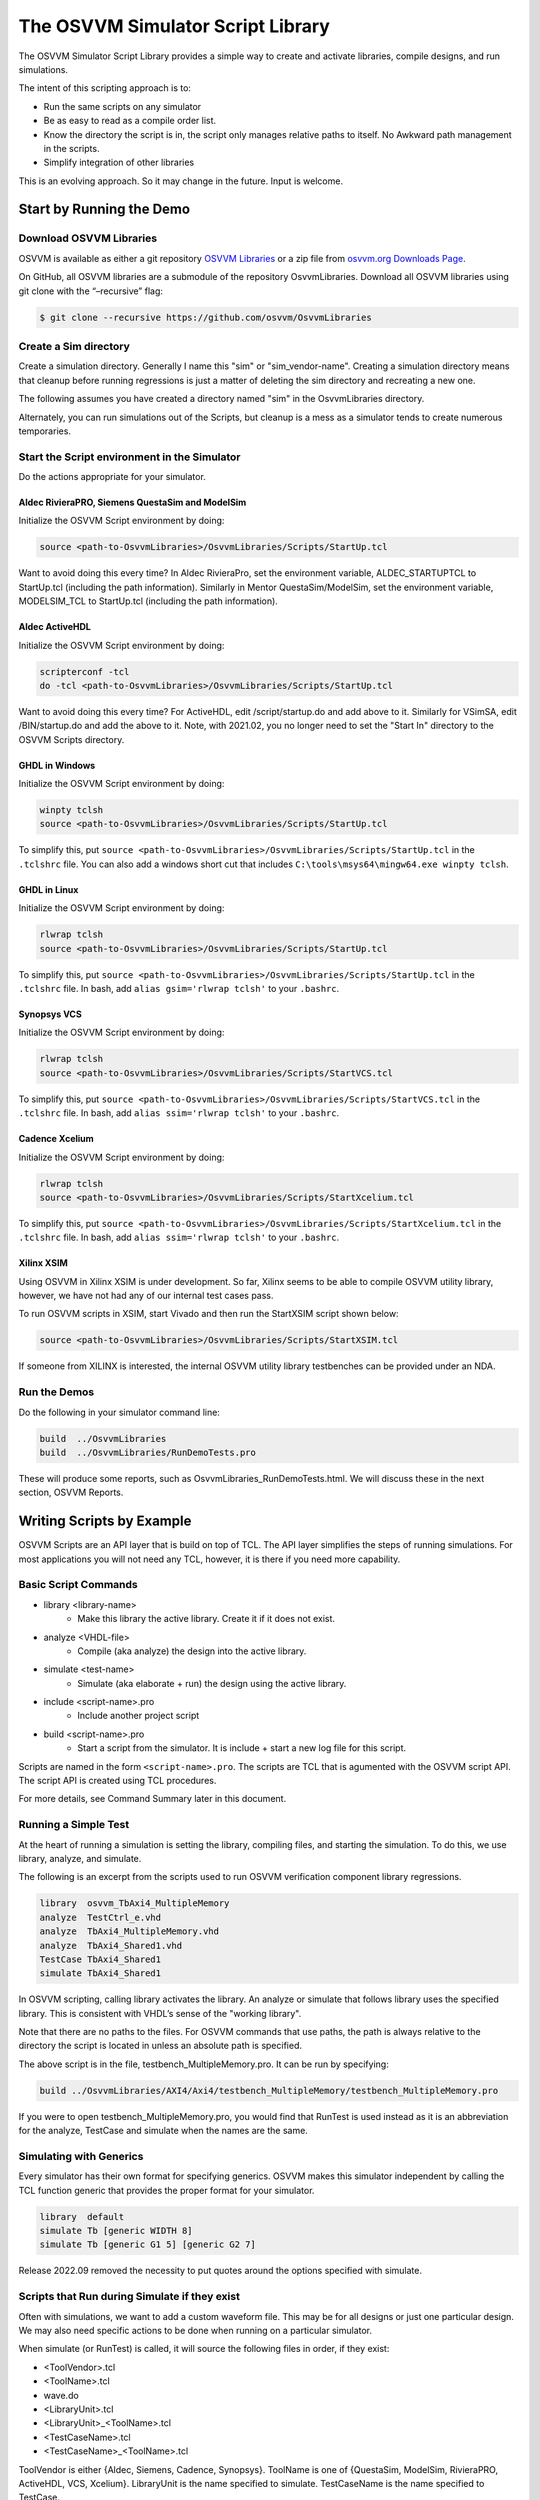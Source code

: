 The OSVVM Simulator Script Library
##################################

The OSVVM Simulator Script Library provides a simple way to create and
activate libraries, compile designs, and run simulations.

The intent of this scripting approach is to:

-  Run the same scripts on any simulator
-  Be as easy to read as a compile order list.
-  Know the directory the script is in, the script only manages relative 
   paths to itself.  No Awkward path management in the scripts.
-  Simplify integration of other libraries

This is an evolving approach. So it may change in the future. Input is
welcome.

Start by Running the Demo
==================================

Download OSVVM Libraries 
-----------------------------------

OSVVM is available as either a git repository 
`OSVVM Libraries <https://github.com/osvvm/OsvvmLibraries>`__ 
or a zip file from `osvvm.org Downloads Page <https://osvvm.org/downloads>`__.

On GitHub, all OSVVM libraries are a submodule of the repository OsvvmLibraries. Download all OSVVM libraries using git clone with the “–recursive” flag:

.. code:: bash

   $ git clone --recursive https://github.com/osvvm/OsvvmLibraries

Create a Sim directory
----------------------

Create a simulation directory. Generally I name this "sim" or
"sim_vendor-name". Creating a simulation directory means that
cleanup before running regressions is just a matter of deleting the sim
directory and recreating a new one.

The following assumes you have created a directory named "sim" in the
OsvvmLibraries directory.

Alternately, you can run simulations out of the Scripts, but cleanup is
a mess as a simulator tends to create numerous temporaries.


Start the Script environment in the Simulator
--------------------------------------------------------

Do the actions appropriate for your simulator.

Aldec RivieraPRO, Siemens QuestaSim and ModelSim
~~~~~~~~~~~~~~~~~~~~~~~~~~~~~~~~~~~~~~~~~~~~~~~~

Initialize the OSVVM Script environment by doing:

.. code:: tcl

   source <path-to-OsvvmLibraries>/OsvvmLibraries/Scripts/StartUp.tcl

Want to avoid doing this every time? In Aldec RivieraPro, set the
environment variable, ALDEC_STARTUPTCL to StartUp.tcl (including the
path information). Similarly in Mentor QuestaSim/ModelSim, set the
environment variable, MODELSIM_TCL to StartUp.tcl (including the path
information).

Aldec ActiveHDL
~~~~~~~~~~~~~~~

Initialize the OSVVM Script environment by doing:

.. code:: tcl

   scripterconf -tcl
   do -tcl <path-to-OsvvmLibraries>/OsvvmLibraries/Scripts/StartUp.tcl

Want to avoid doing this every time? For ActiveHDL, edit
/script/startup.do and add above to it. Similarly for VSimSA, edit
/BIN/startup.do and add the above to it. Note, with 2021.02, you no
longer need to set the "Start In" directory to the OSVVM Scripts
directory.

GHDL in Windows
~~~~~~~~~~~~~~~~

Initialize the OSVVM Script environment by doing:

.. code:: tcl

   winpty tclsh
   source <path-to-OsvvmLibraries>/OsvvmLibraries/Scripts/StartUp.tcl
   
To simplify this, put ``source <path-to-OsvvmLibraries>/OsvvmLibraries/Scripts/StartUp.tcl`` 
in the ``.tclshrc`` file.
You can also add a windows short cut that includes 
``C:\tools\msys64\mingw64.exe winpty tclsh``. 

GHDL in Linux
~~~~~~~~~~~~~~~~

Initialize the OSVVM Script environment by doing:

.. code:: tcl

   rlwrap tclsh
   source <path-to-OsvvmLibraries>/OsvvmLibraries/Scripts/StartUp.tcl

To simplify this, put ``source <path-to-OsvvmLibraries>/OsvvmLibraries/Scripts/StartUp.tcl`` 
in the ``.tclshrc`` file.
In bash, add ``alias gsim='rlwrap tclsh'`` to your ``.bashrc``.

Synopsys VCS
~~~~~~~~~~~~

Initialize the OSVVM Script environment by doing:

.. code:: tcl

   rlwrap tclsh
   source <path-to-OsvvmLibraries>/OsvvmLibraries/Scripts/StartVCS.tcl

To simplify this, put ``source <path-to-OsvvmLibraries>/OsvvmLibraries/Scripts/StartVCS.tcl`` 
in the ``.tclshrc`` file.
In bash, add ``alias ssim='rlwrap tclsh'`` to your ``.bashrc``.


Cadence Xcelium
~~~~~~~~~~~~~~~

Initialize the OSVVM Script environment by doing:

.. code:: tcl

   rlwrap tclsh
   source <path-to-OsvvmLibraries>/OsvvmLibraries/Scripts/StartXcelium.tcl

To simplify this, put ``source <path-to-OsvvmLibraries>/OsvvmLibraries/Scripts/StartXcelium.tcl`` 
in the ``.tclshrc`` file.
In bash, add ``alias ssim='rlwrap tclsh'`` to your ``.bashrc``.

Xilinx XSIM
~~~~~~~~~~~

Using OSVVM in Xilinx XSIM is under development.  So far, Xilinx seems 
to be able to compile OSVVM utility library, however, we have not had
any of our internal test cases pass.  

To run OSVVM scripts in XSIM, start Vivado and then run the StartXSIM
script shown below:

.. code:: tcl

   source <path-to-OsvvmLibraries>/OsvvmLibraries/Scripts/StartXSIM.tcl

If someone from XILINX is interested, the internal OSVVM utility library
testbenches can be provided under an NDA.

Run the Demos
--------------

Do the following in your simulator command line:  

.. code-block::

  build  ../OsvvmLibraries
  build  ../OsvvmLibraries/RunDemoTests.pro
  
These will produce some reports, such as OsvvmLibraries_RunDemoTests.html.
We will discuss these in the next section, OSVVM Reports.


Writing Scripts by Example
==================================

OSVVM Scripts are an API layer that is build on top of TCL.
The API layer simplifies the steps of running simulations.
For most applications you will not need any TCL, however,
it is there if you need more capability.

Basic Script Commands
--------------------------
- library <library-name>
   - Make this library the active library. Create it if it does not exist. 
- analyze <VHDL-file>
   - Compile (aka analyze) the design into the active library.
- simulate <test-name>
   - Simulate (aka elaborate + run) the design using the active library.
- include <script-name>.pro
   - Include another project script
- build <script-name>.pro
   - Start a script from the simulator.  It is include + start a new log file for this script.
   
Scripts are named in the form ``<script-name>.pro``.  
The scripts are TCL that is agumented with the OSVVM script API.
The script API is created using TCL procedures.  

For more details, see Command Summary later in this document.

Running a Simple Test
--------------------------
At the heart of running a simulation is setting the library, 
compiling files, and starting the simulation. 
To do this, we use library, analyze, and simulate. 

The following is an excerpt from the scripts used to 
run OSVVM verification component library regressions.

.. code:: tcl

   library  osvvm_TbAxi4_MultipleMemory
   analyze  TestCtrl_e.vhd
   analyze  TbAxi4_MultipleMemory.vhd
   analyze  TbAxi4_Shared1.vhd
   TestCase TbAxi4_Shared1
   simulate TbAxi4_Shared1

In OSVVM scripting, calling library activates the library. 
An analyze or simulate that follows library uses the specified library. 
This is consistent with VHDL’s sense of the "working library".

Note that there are no paths to the files.
For OSVVM commands that use paths, the path is
always relative to the directory the script is located in
unless an absolute path is specified.

The above script is in the file, testbench_MultipleMemory.pro.
It can be run by specifying:

.. code:: tcl

   build ../OsvvmLibraries/AXI4/Axi4/testbench_MultipleMemory/testbench_MultipleMemory.pro

If you were to open testbench_MultipleMemory.pro, you would find
that RunTest is used instead as it is an abbreviation for the
analyze, TestCase and simulate when the names are the same.

Simulating with Generics
--------------------------
Every simulator has their own format for specifying generics.
OSVVM makes this simulator independent by calling the TCL 
function generic that provides the proper format for your simulator.

.. code:: tcl

   library  default
   simulate Tb [generic WIDTH 8]
   simulate Tb [generic G1 5] [generic G2 7]
   
Release 2022.09 removed the necessity to put quotes around the options specified with simulate.


Scripts that Run during Simulate if they exist
----------------------------------------------------
Often with simulations, we want to add a custom waveform file. 
This may be for all designs or just one particular design.
We may also need specific actions to be done when running
on a particular simulator.

When simulate (or RunTest) is called, it will source the following files in order, if they exist:

-  <ToolVendor>.tcl
-  <ToolName>.tcl
-  wave.do
-  <LibraryUnit>.tcl
-  <LibraryUnit>_<ToolName>.tcl
-  <TestCaseName>.tcl
-  <TestCaseName>_<ToolName>.tcl

ToolVendor is either {Aldec, Siemens, Cadence, Synopsys}. 
ToolName is one of {QuestaSim, ModelSim, RivieraPRO, ActiveHDL, VCS, Xcelium}. 
LibraryUnit is the name specified to simulate. 
TestCaseName is the name specified to TestCase.

It will search for these files in the following directories
- OsvvmLibraries/Scripts
- CurrentSimulationDirectory
- CurrentWorkingDirectory

CurrentSimulationDirectory is the directory in which the simulator is running.
CurrentWorkingDirectory is the directory of the script that calls either 
RunTest or simulate.   

Currently GHDL does not run any extra scripts since it is a batch
simulator.

Including Scripts
--------------------------
We build our designs hierarchically.
Therefore our scripts need to be build hierarchically.
When one script calls another script, such as OsvvmLibraries.pro does, we use include.
The code for OsvvmLibraries.pro is as follows. 
The ``if`` is TCL and is only building the UART, AXI4, and DpRam if 
their corresponding directories exist.

.. code:: tcl

   include ./osvvm/osvvm.pro
   include ./Common/Common.pro
 
   if {[DirectoryExists UART]} { 
     include ./UART/UART.pro
   }
   if {[DirectoryExists AXI4]} { 
     include ./AXI4/AXI4.pro
   }
   if {[DirectoryExists DpRam]} { 
     include ./DpRam/DpRam.pro
   }

Note the paths specified to include are relative to OsvvmLibriaries 
directory since that is where OsvvmLibraries.pro is located.

Building the OSVVM Libraries
-------------------------------------------
Build is a layer on top of include (it calls include) that creates a logging point.
In general, build is called from the simulator API (when we run something) 
and include is called from scripts.
 
By default, OSVVM creates collects all tool output for a build into 
an html based log file in ./logs/<tool_name>-<version>/<script-name>.html.

To compile all of the OSVVM libraries, use build as shown below. 

.. code:: tcl

   build ../OsvvmLibraries/OsvvmLibraries.pro

Running OSVVM Test Cases
--------------------------------
All OSVVM verification components are delivered with their
regression test suite. 
There is also a script, named RunAllTests.pro, that runs
all of the tests for that specific VC.

To run the AXI4 Full verification component regression suite, 
use the build shown below. 

.. code:: tcl

   build ../OsvvmLibraries/AXI4/Axi4/RunAllTests.pro

Everything in OSVVM is composed hierarchically. 
If you want to run all AXI4 (Axi4 Full, Axi4Lite, and AxiStream),
use the build shown below.

.. code:: tcl

   build ../OsvvmLibraries/AXI4/RunAllTests.pro

Similarly to run the tests for all VC in OsvvmLibraries use the build
shown below.  

.. code:: tcl

   build ../OsvvmLibraries/RunAllTests.pro
   

For most VC and OsvvmLibraries, there is a RunDemoTests.pro that runs
a small selection of the VC test cases.

Do not use TCL's source or EDA tool's do
--------------------------------------------------
OSVVM uses include since it helps manage the path of where the
script files are located.
Include uses TCL's ``source`` internally.
However, if you use TCL's ``source`` (or EDA tool's ``do``) instead, 
you will not get include's directory management features and
your scripts will need to manage the directory paths themselves.

Do not use TCL's cd
--------------------------------------------------
Simulators create files containing library mappings and
other information in the simulation directory.
As a result, when running scripts, you do not want to use ``cd``
as simulator will be lost as the information it needs is 
spread across several directories.   

OSVVM's Reports
==================================
Good reports simplify debug and help find problems quickly. 
This is important as according to the 
`2020 Wilson Verification Survey FPGA  <https://blogs.sw.siemens.com/verificationhorizons/2020/12/02/part-4-the-2020-wilson-research-group-functional-verification-study/>`__
verification engineers spend 46% of their time debugging.

OSVVM produces the following reports:   

- HTML Build Summary Report for human inspection that provides test completion status.  
- JUnit XML Build Summary Report for use with continuous integration (CI/CD) tools.   
- HTML Test Case Detailed report for each test case with Alert, Functional Coverage, and Scoreboard reports.  
- HTML based simulator transcript/log files (simulator output)  
- Text based test case transcript file (from TranscriptOpen)  

The best way to see the reports is to look at the ones from the demo. 
If you have not already done ``build OsvvmLibraries/RunDemoTests.pro``, 
then do so now.

HTML Build Summary Report
-------------------------------------------
The Build Summary Report allows us to quickly confirm if a 
build passed or quickly identify which test cases did not PASS. 

The Build Summary Report has three distinct pieces:   

- Build Status   
- Test Suite Summary   
- Test Case Summary   

For each Test Suite and Test Case, there is additional information,
such as Functional Coverage and Disabled Alert Count.

In the sim directory, the Build Summary Report is 
in the file OsvvmLibraries_RunDemoTests.html.

.. figure:: images/DemoBuildSummaryReport.png
  :name: BuildSummaryReportFig
  :scale: 25 %
  :align: center
  
  Build Summary Report
  
Note that any place in the report there is a triangle preceding text,
pressing on the triangle will rotate it and either hide or reveal
additional information.


Build Status
~~~~~~~~~~~~~~~~~~~~~~~~~~~~~~~~
The Build Status, shown below, is in a table at the top of the 
Build Summary Report. 
If code coverage is run, there will be a link to 
the results at the bottom of the Build Summary Report.

.. figure:: images/DemoBuildStatus.png
  :name: BuildStatusFig
  :scale: 50 %
  :align: center
  
  Build Status


Test Suite Summary
~~~~~~~~~~~~~~~~~~~~~~~~~~~~~~~~~~
When running tests, test cases are grouped into test suites.
A build can include multiple test suites.
The next table we see in the Build Summary Report is the
Test Suite Summary.  
The figure below shows 
that this build includes the test suites Axi4Full, AxiStream, and UART.

.. figure:: images/DemoTestSuiteSummary.png
  :name: TestSuiteSummaryFig
  :scale: 50 %
  :align: center
  
  Test Suite Summary


Test Case Summary
~~~~~~~~~~~~~~~~~~~~~~~~~~~~~~~~~~
The remainder of the Build Summary Report is Test Case Summary, see below.
There is a seprate Test Case Summary for each test suite in the build.

.. figure:: images/DemoTestCaseSummaries.png
  :name: TestCaseSummaryFig
  :scale: 50 %
  :align: center
  
  Test Case Summary

 
JUnit XML Build Summary Report
-------------------------------------------
The JUnit XML Build Summary Report works with 
continuous integration (CI/CD).   
The CI/CD tools use this to understand if the test
is passing or not.
They also have facilities for displaying the 
report - however, the OSVVM HTML format provides
a superset of information.

OSVVM runs regressions on GitHub.  

HTML Test Case Detailed Report
------------------------------------------
For each test case that is run (simulated), 
a Test Case Detailed Report is produced that
contains consists of the following information:  

- Test Information Link Table  
- Alert Report  
- Functional Coverage Report(s)  
- Scoreboard Report(s)  
- Link to Test Case Transcript (opened with Transcript Open)   
- Link to this test case in HTML based simulator transcript  

After running one of the regressions, open one of the HTML files 
in the directory ./reports/<test-suite-name>.  An example one is shown below.

.. figure:: images/DemoTestCaseDetailedReport.png
  :name: TestCaseDetailedFig
  :scale: 50 %
  :align: center
  
  Test Information Link Table


Note that any place in the report there is a triangle preceding text,
pressing on the triangle will rotate it and either hide or reveal
additional information.


Test Information Link Table
~~~~~~~~~~~~~~~~~~~~~~~~~~~~~~~~~~
The Test Information Link Table is in a table at the top of the 
Test Case Detailed Report. 
The figure below has links to the Alert Report (in this file),
Functional Coverage Report (in this file),
Scoreboard Reports (in this file),
a link to simulation results (if the simulation report is in HTML),
and a link to any transcript files opened by OSVVM.

.. figure:: images/DemoTestCaseLinks.png
  :name: TestInfoFig
  :scale: 50 %
  :align: center
  
  Test Information Link Table


Alert Report
~~~~~~~~~~~~~~~~~~~~~~~~~~~~~~~~~~
The Alert Report, shown below, provides detailed information for each AlertLogID
that is used in a test case.   

.. figure:: images/DemoAlertReport.png
  :name: AlertFig
  :scale: 50 %
  :align: center
  
  Alert Report
  

Functional Coverage Report(s)
~~~~~~~~~~~~~~~~~~~~~~~~~~~~~~~~~~
The Test Case Detailed Reportcontains a 
Functional Coverage Report, shown below, for each 
functional coverage model used in the test case.
Note this report is not from the demo.

.. figure:: images/CoverageReport.png
  :name: FunctionalCoverageFig
  :scale: 50 %
  :align: center
  
  Functional Coverage Report

Scoreboard Report(s)
~~~~~~~~~~~~~~~~~~~~~~~~~~~~~~~~~~
The Test Case Detailed Report contains a 
Scoreboard Report, shown below,  for each 
scoreboard model used in the test case.

.. figure:: images/DemoScoreboardReport.png
  :name: ScoreboardFig
  :scale: 50 %
  :align: center
  
  Scoreboard Report


Test Case Transcript
-------------------------------------------
OSVVM's transcript utility facilitates collecting all 
test output to into a single file, as shown below.  

.. figure:: images/DemoVHDLTranscript.png
  :name: TestCaseTranscriptFig
  :scale: 50 %
  :align: center
  
  Test Case Transcript



HTML Simulator Transcript
-------------------------------------------
Simulator transcript files can be long.  
The basic OSVVM regression test (OsvvmLibraries/RunAllTests.pro),
produces a log file that is 84K lines long.  
As a plain text file, this is not browsable, however,
when converted to an html file it is.
OSVVM gives you the option to create either html (default), shown below, or plain text.
In the html report, any place there is a triangle preceding text,
pressing on the triangle will rotate it and either hide or reveal
additional information.

.. figure:: images/DemoSimTranscript.png
  :name: SimTranscriptFig
  :scale: 50 %
  :align: center
  
  HTML Simulator Transcript



How To Generate Reports
==================================

VHDL Aspects of Generating Reports
------------------------------------------  
To generate reports, you need to have the following in your VHDL testbench:  

* Name your test case with ``SetAlertLogName("TestName")``.  
* Do some self-checking with ``AffirmIf``, ``AffirmIfEqual``, or ``AffirmIfNotDiff``.  
* End the test case with ``EndOfTestReports``.  

These following code snippet shows these in use.
More details of this are in `OSVVM Test Writers User Guide <https://github.com/OSVVM/Documentation/blob/main/OSVVM_test_writers_user_guide.pdf>`__ in the documentation repository.

.. code:: vhdl

   -- Reference to OSVVM Utility Library
   library OSVVM ;
   context OSVVM.OsvvmContext ;
   . . . 
   TestProc : process
   begin
     -- Name the Test
     SetAlertLogName("TbDut") ; 
     . . .
     -- Do some Checks
     AffirmIfEqual(Data, X"A025", "Check Data") ;
     . . . 
     -- Generate Reports (replaces call to ReportAlerts)
     EndOfTestReports ; 
     std.env.stop(GetAlertCount) ; 
   end process TestProc ; 

Generating Reports and Simple Tests
------------------------------------------  
If we have a simple test, where the design name is 
Dut.vhd and the testbench is TbDut.vhd,
then we can run it with the following script

.. code:: tcl

   # File name:  Dut.pro
   analyze   Dut.vhd
   analyze   TbDut.vhd
   simulate  TbDut
   
If we run this test with using ``build Dut.pro``, 
Dut and TbDut will be compiled into the library named default. 
The simulation TbDut will run and 
a build summary report will be created with only one test case in it.
The test suite will be named Default. 
The test case will be named TbDut.  
Be sure to name the test internally to TbDut using SetAlertLogName
as otherwise, a NAME_MISMATCH failure will be generated.


Generating Reports and Running Tests without Configurations
------------------------------------------------------------------  
In OSVVM, we use the testbench framework shown in the
`OSVVM Test Writers User Guide <https://github.com/OSVVM/Documentation/blob/main/OSVVM_test_writers_user_guide.pdf>`__ (see documentation repository). 
The test harness in the following example is named TbUart. 
The test sequencer entity is in file TestCtrl_e.vhd. 
Tests are in architectures of TestCtrl in the files,
TestCtrl_SendGet1.vhd, TestCtrl_SendGet2.vhd, and TbtCtrl_Scoreboard1.vhd. 
The tests are run by calling "simulate TbUart".
TestCase is used to specify the test name that is running.
This is needed here as otherwise the name TbUart would be used.
The test case that is run is the latest one that was analyzed.


.. code:: tcl

   TestSuite Uart
   library   osvvm_TbUart
   analyze   TestCtrl_e.vhd
   analyze   TbUart.vhd

   TestCase  TbUart_SendGet1
   analyze   TestCtrl_SendGet1.vhd 
   simulate  TbUart

   TestCase  TbUart_SendGet2
   analyze   TestCtrl_SendGet2.vhd 
   simulate  TbUart

   TestCase  TbUart_Scoreboard1
   analyze   TestCtrl_Scoreboard1.vhd 
   simulate  TbUart
   
The above call to TestCase puts the TestCase name into the build
test summary YAML file.   
If the simulation for any reason fails to run, there will be 
no test status information in the YAML file.
As a result, when the build summary report is being created,
it will detect this as a test failure.

Another possibility in the above test scenario is that a 
particular test case fails to analyze.   
In this case, if the script continues and calls simulate,
the previously successfully compiled test will run.
In this case, if each test is given a unique name in VHDL
using SetAlertLogName (which is also recorded in the YAML file),
then the VHDL test name will not match the test case name
and a NAME_MISMATCH failure will be generated by the scripts.  

Generating Reports and Running Tests with Configurations
------------------------------------------------------------------------------------  
The OSVVM verification component regression suite uses configurations 
to specify an exact architecture to run in a given test.
We give the configuration, the test case, and the file the same name.
We also put the configuration declaration at the end of the file
containing the test case (try it, you will understand why).  
When we run a test that uses a configuration, simulate specifies 
the configuration's design unit name.
Hence, we revise the sequence of running one test to be as follows.

.. code:: tcl

   TestCase  TbUart_SendGet1
   analyze   TbUart_SendGet1.vhd 
   simulate  TbUart_SendGet1

When running a large test suite, this gets tedious, so we added 
a shortcut named RunTest that encapsulates the above three
steps into the single step.  
This changes our original script to the following. 
If the name in RunTest has a path, the path is only used with analyze.

.. code:: tcl

   TestSuite Uart
   library   osvvm_TbUart
   analyze   TestCtrl_e.vhd
   analyze   TbUart.vhd

   RunTest   TbUart_SendGet1.vhd 
   RunTest   TbUart_SendGet2.vhd 
   RunTest   TbUart_Scoreboard1.vhd 

One advantage of using configurations is that 
on a clean build (library deleted before starting it), 
if a test case fails to analyze, then the 
corresponding configuration will fail to analyze, 
and the simulation will fail to run.
If this happens, it will be detected and recorded
as a test failure in the build summary report.

Turning on Code Coverage 
==================================
Code coverage is a metric that tells us if certain parts of our design
have been exercised or not.  Turning on code coverage with OSVVM is simple.
In the following example, we enable coverage options during analysis and 
simulation separately.   

.. code:: tcl

   # File name:  Dut.pro
   SetCoverageAnalyzeEnable true
   analyze   Dut.vhd
   SetCoverageAnalyzeEnable false
   SetCoverageSimulateEnable true
   analyze   TbDut.vhd
   simulate  TbDut
   SetCoverageSimulateEnable false
   
Note that CoverageAnalyzeEnable is specifically turned off
before compiling the testbench so that the testbench is not 
included in the coverage metrics.

You can also set specific options by using SetCoverageAnalyzeOptions 
and SetCoverageSimulateOptions.  By default, OSVVM sets these options
so that statement, branch, and statemachine coverage is collected. 

When coverage is turned on for a build, coverage is collected for each test.  
If there are multiple test suites in the build,
when a test suite completes execution, 
the coverage for each test in the test suite is merged.  
When a build completes the coverage from each test suite 
is merged and an html coverage report is produced.

Command Summary 
==================================
Commands are case sensitive.  Single word names are
all lower case.  Multiple word names are CamelCase.

The following are general commands.      
      
- library <library> [<path>]
   - Make this library the active library. Create it if it does not exist.
   - If path is specified, libraries are created there.
   - If path is not specified, libraries are created in the path specified by SetLibraryDirectory and library variable settings 
   - To find an OSVVM created library use: ``library <library> [OsvvmLibraryPath <path>]``
- LinkLibrary <library> [<path>]
   - Create a mapping to a library that was already created.
- LinkLibraryDirectory [LibraryDirectory]
   - Map all of the libraries in the specified ``LibraryDirectory``.
     If ``LibraryDirectory`` is not specified, the current directory is used.
- LinkCurrentLibraries
   - If you use ``cd``, then use LinkCurrentLibraries immediately after
     to map all libraries in the current directory
- SetLibraryDirectory [LibraryDirectory]
   - Set the directory in which the libraries will be created.
     If ``LibraryDirectory`` is not specified, the current directory is used.
     By default, libraries are created in ``<LibraryDirectory>/VHDL_LIBS/<tool version>/``.
- GetLibraryDirectory
   - Get the Library Directory.
- RemoveLibrary LibraryName [<path>]
   - Remove the named library.
     Path is only used to find and delete libraries that have not been mapped in OSVVM.
- RemoveLibraryDirectory [<path>]
   - Remove the Library specified in path.
     If path is not specified, use the current LibraryDirectory as defined by SetLibraryDirectory
- RemoveAllLibraries
   - Call RemoveLibraryDirectory on all library directories known to OSVVM.
- analyze [<path>/]<name> [options]
   - Analyze (aka compile) the design into the active library.
     Name must be a file with an extension that is *.vhd or *.vhdl for vhdl, *.v for verilog, or *.sv for SystemVerilog.
- simulate <TestName> [options]
   - Simulate (aka elaborate + run) the design using the active library.
   - TestName is a library unit (entity or configuration)
   - options may be one or more options to the simulator or see generic.
- generic <name> <value>
   - called in the options part of simulate as ``simulate tb1 [generic width 5]``
- SetSecondSimulationTopLevel <library>.<TestName>
   - Sets the name of a second library unit to use during simulation. 
   - Called before simulate.   
- TestCase <test-name>
   - Identify the TestCase that is active. 
     Must match name in the testbench call to SetAlertLogName.
- RunTest [<path>/]<name> [<test-name>]
   - Combines analyze, TestCase, and simulate into one step.
     If ``test-name`` is not specified, use the base name of ``file``.
- SkipTest <test-name> Reason
   - Add Skip test to the Build Summary Reports with ``Reason`` as part of the report. 
- TestSuite <test-suite-name>
   - Identify the current TestSuite.  If not specified the name is `default`.
- include [<path>/]<name>
   - Include another project script.
     If ``name`` is a file and its extension is .pro, .tcl, or .do, it will be sourced. 
     If ``name`` is a directory then any file whose name is ``name`` and 
     extension is .pro, .tcl, or .do will be sourced. 
- build [<path>/]<name>
   - Start a script from the simulator.  It is include + start a new log file for this script.
- SetTranscriptType [html|log]
   - Select the Transcript file to be either html or log.  The default is html.
- GetTranscriptType
   - Get the Transcript file type (either html or log).

In all commands that accept a path, relative paths (including no path) is
relative to the directory in which the current script is running. 
With the command name, "[]" indicates a parameter is optional. 
If shown in a highlighted code example ``[generic G1 5]`` then the code must contain the "[]".

The following commands set options for analyze and simulate.

- SetVHDLVersion [2008 | 2019 | 1993 | 2002]
   - Set VHDL analyze version.  OSVVM libraries require 2008 or newer.
- GetVHDLVersion
   - Return the current VHDL Version.
- SetSimulatorResolution <value>
   - Set Simulator Resolution. Any value supported by the simulator is ok.
- GetSimulatorResolution
   - Return the current Simulator Resolution.
- SetCoverageAnalyzeEnable [true|false]
   - To collect coverage for a design, SetCoverageEnable and SetCoverageAnalyzeEnable must be enabled when it is analyzed. 
   - If true, enable coverage during analyze,
   - If false, disable coverage during analyze.
   - If not specified, true is the default.
   - Initialized to false (so simulations run faster)
- GetCoverageAnalyzeEnable
   - Returns the setting for coverage during analyze.
- SetCoverageAnalyzeOptions <options>
   - Use the string specified in ``options`` as the coverage options during analyze. 
- GetCoverageAnalyzeOptions 
   - Return the coverage options for analyze.
- SetCoverageSimulateEnable [true|false]
   - To collect coverage during a simulation, SetCoverageEnable and SetCoverageSimulateEnable must be enabled the simulation is started. 
   - If true, enable coverage during simulate,
   - If false, disable coverage during simulate.
   - If not specified, true is the default.
   - Initialized to false (so simulations run faster)
- GetCoverageSimulateEnable
   - Returns the setting for coverage during simulate.
- SetCoverageSimulateOptions <options>
   - Use the string specified in ``options`` as the coverage options during simulate. 
- GetCoverageSimulateOptions 
   - Return the coverage options for simulate.
- SetCoverageEnable [true|false]
   - If true, set coverage enable to true.
   - If false, set coverage enable to false.
   - If not specified, true is the default.
   - Initialized to true.
- GetCoverageEnable
   - Get the CoverageEnable value. 
- SetVhdlAnalyzeOptions <options>
   - Set the VHDL options for analyze to ``options``.
- GetVhdlAnalyzeOptions 
   - Get the VHDL options for analyze.
- SetVerilogAnalyzeOptions <options>
   - Set the Verilog options for analyze to ``options``.
- GetVerilogAnalyzeOptions 
   - Get the Verilog options for analyze.
- SetExtendedAnalyzeOptions <options> 
   - Set extended (additional) options for analyze to ``options``.
- GetExtendedAnalyzeOptions
   - Get extended (additional) options for analyze.
- SetExtendedSimulateOptions <options>
   - Set extended (additional) options for simulate to ``options``.
- GetExtendedSimulateOptions
   - Get extended (additional) options for simulate.
- SetDebugMode [true|false]
   - If true, add debugging options during analyze and simulate.
   - If false, do not add debugging options during analyze and simulate.
   - If not specified, true is the default.
   - Initialized to false (so simulations run faster)
- GetDebugMode
   - Returns the state of DebugMode.
- SetLogSignals [true|false]
   - If true, log signals during simulate.
   - If false, do not log signals during simulate.
   - If not specified, true is the default.
   - Initialized to false (so simulations run faster)
- GetLogSignals
   - Returns the state of LogSignals.
- SetInteractiveMode [true|false]
   - If DebugMode was not set with SetDebugMode, then set it using this value
   - If LogSignals was not set with SetLogSignals, then set it using this value.
   - If true, sets variables AnalyzeErrorStopCount and SimulateErrorStopCount to 1
   - If false, sets variables AnalyzeErrorStopCount and SimulateErrorStopCount to previous value
   - If not specified, true is the default.
   - Initialized to false (so simulations run faster)
- GetDebugMode
   - Returns the state of DebugMode.


The values for a commands ``options`` value are typically simulator dependent.
To keep a set of scripts simulator independent, be sure to call these
at a high level, such as in ``LocalScriptDefaults.tcl``.

The following are options currently only for GHDL.

- SetExtendedElaborateOptions <options>
   - Set extended (additional) options for simulate to ``options``.
- GetExtendedElaborateOptions
   - Get extended (additional) options for simulate.
- SetExtendedRunOptions <options>
   - Set extended (additional) options for simulate to ``options``.
- GetExtendedRunOptions
   - Get extended (additional) options for simulate.
- SetSaveWaves [true|false]
   - If true, save waveforms during simulate.
     If not specified, true is the default.
     Initialized to false (so simulations run faster)
- GetSaveWaves
   - Returns the state of LogSignals.

Helper functions - used to minimize the amount of TCL used in PRO scripts
- FileExists <name>
   - if file name exists, return true otherwise false.
- DirectoryExists <name>
   - if directory name exists, return true otherwise false.

Caution any undocumented commands are experimental and may change or be removed in a future revision.


Variables
==================================

Variables set by OSVVM Scripts
------------------------------------------ 
All osvvm VendorScripts_xxx.tcl set the variables
ToolVendor, ToolName, ToolType, and ToolNameVersion. 
These are useful for personalizing scripts. 
For example, 

.. code:: tcl

   if {$ToolName eq "GHDL"} {
     # ... do something based on GHDL
   } 

ToolVendor is the name of the vendor.
ToolName is the name of the tool.  
ToolType can be either "simulator" or "synthesis".
ToolNameVersion is formatted "<ToolName-version>", 
where version is specific to a tool and revision.

Note that ToolName was formerly named simulator.
The variable simulator is deprecated.  
Use ToolName instead.  

The settings for ToolVendor and ToolName is as defined
in the table below.

.. list-table:: 
    :widths: 10 10 10 30
    :header-rows: 1
    
    * - ToolVendor
      - ToolName
      - ToolType
      - Notes
    * - Aldec
      - ActiveHDL
      - simulator
      -
    * - Aldec
      - RivieraPRO
      - simulator
      -
    * - Aldec
      - VSimSA
      - simulator
      - ActiveHDL command line
    * - Cadence
      - Xcelium
      - simulator
      -
    * - GHDL
      - GHDL
      - simulator
      -
    * - Siemens
      - ModelSim
      - simulator
      -
    * - Siemens
      - QuestaSim
      - simulator
      -
    * - Synopsys
      - VCS
      - simulator
      -
    * - Xilinx
      - XSIM
      - simulator
      - Still in Debug
    * - Xilinx
      - Vivado
      - synthesis
      - Currently supports analyze
      

These variables can be used to do tool specific actions in scripts.   I use the following in my LocalScriptDefaults.tcl (see next section) file.   

.. code:: tcl

   if {$::osvvm::ToolVendor eq "Siemens"} {
       SetExtendedAnalyzeOptions  "-quiet"
       SetExtendedSimulateOptions "-quiet"
   } 


Variables used to configure OSVVM
------------------------------------------ 
OSVVM sets variables in the file OsvvmDefaultSettings.tcl.
Do not change this file.   Instead, create a LocalScriptsDefaults.tcl.
An easy way to do this is to copy Example_LocalScriptDefaults.tcl
to LocalScriptDefaults.tcl.  LocalScriptDefaults.tcl is not
in the OSVVM release - which allows you to modify it and 
not have it overwritten when you update your release.

Complete documentation for each variable is in the 
Example_LocalScriptDefaults.tcl file.    

Using LocalSdriptDefaults, you can change things such as
   - OSVVM created directories with reports, results, and libraries.
   - TCL Error signaling
   - Generate html transcript
   - Generate a single tcl script for everything run

Note that some of the OSVVM commands are can also be 
set using variables.   


Script File Summary 
==================================

- StartUp.tcl  
   - StartUp script for running ActiveHDL, GHDL, Mentor, RivieraPro, and VSimSA (ActiveHDL)   
   - Detects the simulator running and calls the VendorScript_vendor-name.tcl.
     Also calls OsvvmProjectScripts.tcl and OsvvmScriptDefaults.tcl 

- StartVCS.tcl
   - StartUp script for Synopsys VCS.  Does what StartUp.tcl does except is specific to VCS  
      
- StartXcelium.tcl  
   - StartUp script for Cadence Xcelium.  Does what StartUp.tcl does except is specific to Xcelium
      
- StartXSIM.tcl  
   - StartUp script for Xilinx XSIM.  Does what StartUp.tcl does except is specific to Xsim
   - Note, XSIM is currently a alpha level, experimental release.
      
- OsvvmProjectScripts.tcl  
   - TCL procedures that do common simulator and project build tasks.
   - Called by StartUpShared.tcl

- VendorScript_tool-name.tcl  
   - TCL procedures that do simulator specific actions.
   - "tool-name" = one of (ActiveHDL, GHDL, Mentor, RivieraPro, VSimSA, VCS, Xcelium, Xsim)
   - VSimSA is the one associated with ActiveHDL.
   - Called by StartUpShared.tcl 

- OsvvmDefaultSettings.tcl  
   - Default variable settings for the OSVVM Script environment.
   - Do not modify this file, instead modify LocalScriptDefaults.tcl
   - Called by StartUpShared.tcl
   
- LocalScriptDefaults.tcl  
   - User default settings for the OSVVM Script environment.
   - See previous section for directions on creating this file.  
   - If it exists, called by StartUpShared.tcl

- OsvvmRequiredSettings.tcl  
   - Private settings for OSVVM.   
   - Called by StartUpShared.tcl

- CallbackDefaults.tcl  
   - Callbacks for modifying OSVVM commands and error handling   
   - Do not modify this file, instead modify LocalCallbacks.tcl
   - Called by StartUpShared.tcl

- LocalCallbacks.tcl  
   - User overloading of OSVVM CallbackDefaults.tcl   
   - If it exists, called by StartUpShared.tcl

- LocalCallbacks_tool-name.tcl  
   - Simulator specific user overloading of OSVVM CallbackDefaults.tcl
   - If it exists, called by StartUpShared.tcl


Generating Reports when a Simulation or Build Ends in Error
====================================================================
If a simulation crashed and there are no test case reports, they can be created
by calling Simulate2Html as follows.  

.. code:: tcl

   Simulate2Html <TestCaseName> <TestSuiteName> <TestCaseFileName>
   
If no generics are set, then TestCaseFileName is the same as TestCaseName.  
If generics are set, TestCaseFileName is TestCaseName_GenericName_Value.

If the build failed, use Report2Html to create the build summary report
from the YAML file and use Log2Osvvm to create the HTML log file from 
the text base log file.

.. code:: tcl

		Report2Html <YamlFileName>
 		Log2Osvvm  <LogFileName>

Note on Scripts for Siemens
==================================

During simulation OSVVM suppresses QuestaSim/ModelSim messages 8683 and 8684.
These are warnings about potential issues with port drivers due to QuestaSim/ModelSim 
using non-VHDL compliant optimizations.  The potential issues these warn about 
do not occur with OSVVM interfaces.   As a result, these warnings are suppressed 
because they consume significant time at the startup of simulations. 
 
You can learn more about these messages by doing “verror 8683” or “verror 8684” 
from within the tool GUI.   

verror 8683
------------------------------------------ 

An output port has no default expression in its declaration and has no drivers.  
The VHDL LRM-compliant value it propagates to higher-level connected signals may 
not be what is desired.  In particular, this behavior might not correspond to 
the synthesis view of initialization.  The vsim switch "-defaultstdlogicinittoz" 
or "-forcestdlogicinittoz"may be useful in this situation.

OSVVM Analysis of Message # 8683
------------------------------------------ 

OSVVM interfaces that is used to connect VC to the test sequencer (TestCtrl) use 
minimum as a resolution function.  Driving the default value (type'left) on a 
signal has no negative impact.  Hence, OSVVM disables this warning since it does 
not apply.

verror 8684
------------------------------------------ 

An output port having no drivers has been combined with a higher-level connected 
signal.  The port will get its initial value from this higher-level connected 
signal; this is not compliant with the behavior required by the VHDL LRM.  

LRM compliant behavior would require the port's initial value come from its 
declaration, however, since it was combined or collapsed with the port or signal 
higher in the hierarchy, the initial value came from that port or signal.

LRM compliant behavior can be obtained by preventing the collapsing of these ports 
with the vsim switch -donotcollapsepartiallydriven. If the port is collapsed to a 
port or signal with the same initialization (as is often the case of default 
initializations being applied), there is no problem and the proper initialization 
is done and the simulation is LRM compliant.

OSVVM Analysis of Message # 8684
------------------------------------------ 

Older OSVVM VC use records whose elements are std_logic_vector.   These VC 
initialize port values to 'Z'.  QuestaSim non-VHDL compliant optimizations, such as 
port collapsing, remove these values.  If you are using older OSVVM verification 
components, you can avoid any impact of this non compliant behavior if you initialize 
the transaction interface signal in the test harness to all 'Z'.  
 
Hence, OSVVM disables this warning since it does not apply if you use the due 
care recommended above.

OSVVM recommends that you migrate older interfaces to the newer that uses types 
and resolution functions defined in ResolutionPkg such as std_logic_max, 
std_logic_vector_max, or std_logic_vector_max_c rather than std_logic or 
std_logic_vector.   ResolutionPkg supports a richer set of types, such as 
integer_max, real_max, ...


Deprecated Descriptor Files
==================================
Include with a file extension of ".dirs" or ".files" is deprecated and
is only supported for backward compatibility.

<Name>.dirs is a directory descriptor file that contains a list of
directories. Each directory is handled by calling "include <directory>".

<Name>.files is a file descriptor that contains a list of names. Each
name is handled by calling "analyze <name>". If the extension of the
name is ".vhd" or ".vhdl" the file will be compiled as VHDL source. If
the extension of the name is ".v" the file will be compiled as verilog
source. If the extension of the name is ".lib", it is handled by calling
"library <name>".



Release History
==================================
For the release history see, `CHANGELOG.md <CHANGELOG.md>`__

Participating and Project Organization
====================================================================
The OSVVM project welcomes your participation with either issue reports
or pull requests. For details on `how to participate
see <https://opensource.ieee.org/osvvm/OsvvmLibraries/-/blob/master/CONTRIBUTING.md>`__

You can find the project `Authors here <AUTHORS.md>`__ and `Contributors
here <CONTRIBUTORS.md>`__.

More Information on OSVVM
==================================
**OSVVM Forums and Blog:** http://www.osvvm.org/   

**SynthWorks OSVVM Blog:** http://www.synthworks.com/blog/osvvm/   

**Gitter:** https://gitter.im/OSVVM/Lobby   

**Documentation:** `osvvm.github.io <https://osvvm.github.io>`__   

**Documentation:** `Documentation for the OSVVM libraries can be found
here <https://github.com/OSVVM/Documentation>`__   

Copyright and License
==================================
Copyright (C) 2006-2022 by `SynthWorks Design Inc. <http://www.synthworks.com/>`__ 

Copyright (C) 2022 by `OSVVM contributors <CONTRIBUTOR.md>`__

This file is part of OSVVM.

::

   Licensed under Apache License, Version 2.0 (the "License")
   You may not use this file except in compliance with the License.
   You may obtain a copy of the License at

http://www.apache.org/licenses/LICENSE-2.0

::

   Unless required by applicable law or agreed to in writing, software
   distributed under the License is distributed on an "AS IS" BASIS,
   WITHOUT WARRANTIES OR CONDITIONS OF ANY KIND, either express or implied.
   See the License for the specific language governing permissions and
   limitations under the License.
